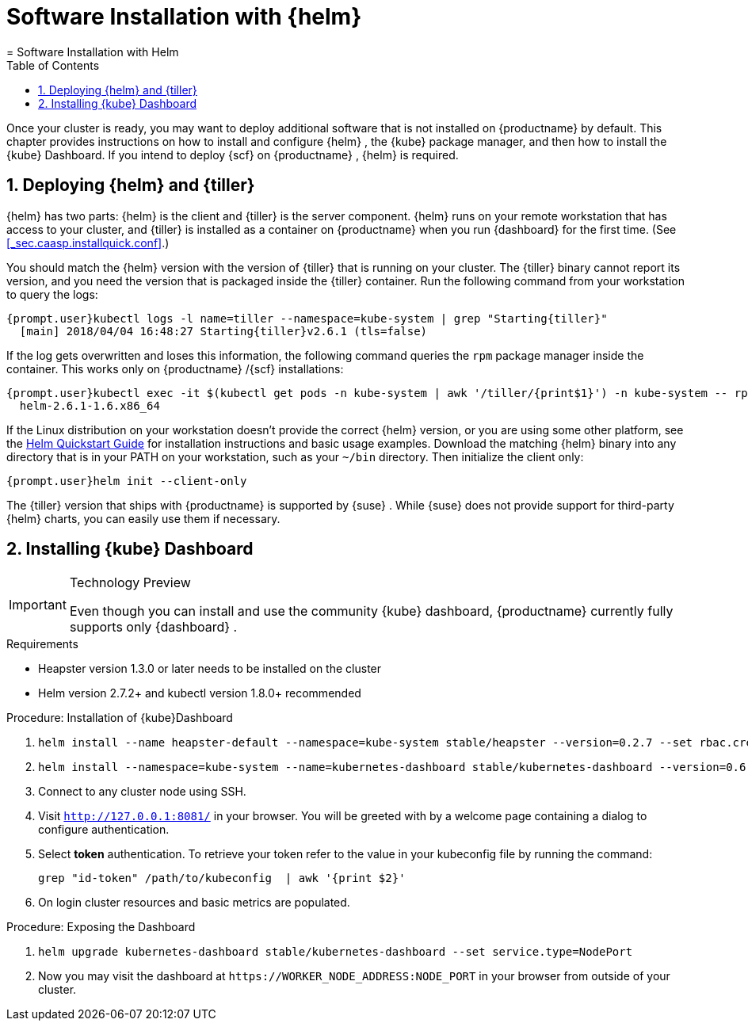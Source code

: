 [[_installing.additional.features]]
= Software Installation with {helm}
:doctype: book
:sectnums:
:toc: left
:icons: font
:experimental:
:sourcedir: .
:imagesdir: ./images
= Software Installation with Helm
:doctype: book
:sectnums:
:toc: left
:icons: font
:experimental:
:imagesdir: ./images


Once your cluster is ready, you may want to deploy additional software that is not installed on {productname}
by default.
This chapter provides instructions on how to install and configure {helm}
, the {kube}
package  manager, and then how to install the {kube}
Dashboard.
If you intend to  deploy {scf}
on {productname}
, {helm}
is required. 

[[_installing.helm]]
== Deploying {helm} and {tiller}

{helm}
has two parts: {helm}
is the client and {tiller}
is the server component. {helm}
runs on your remote workstation that has access to your cluster, and {tiller}
is installed as a container on {productname}
when you run {dashboard}
for the first  time.
(See <<_sec.caasp.installquick.conf>>.) 

You should match the {helm}
version with the version of {tiller}
that is running on your cluster.
The {tiller}
binary cannot report its version, and you need the version that is packaged inside the {tiller}
container.
Run the following command from your workstation to query the logs: 

----
{prompt.user}kubectl logs -l name=tiller --namespace=kube-system | grep "Starting{tiller}"
  [main] 2018/04/04 16:48:27 Starting{tiller}v2.6.1 (tls=false)
----


If the log gets overwritten and loses this information, the following command  queries the [command]``rpm`` package manager inside the container.
This works only on {productname}
/{scf}
 installations: 

----
{prompt.user}kubectl exec -it $(kubectl get pods -n kube-system | awk '/tiller/{print$1}') -n kube-system -- rpm -q helm
  helm-2.6.1-1.6.x86_64
----


If the Linux distribution on your workstation doesn't provide the correct {helm}
version, or you are using some other platform, see the https://docs.helm.sh/using_helm/#quickstart[
         Helm Quickstart Guide] for installation instructions and basic  usage examples.
Download the matching {helm}
 binary into any directory that  is in your PATH on your workstation, such as your [path]``~/bin``
  directory.
Then initialize the client only: 

----
{prompt.user}helm init --client-only
----


The {tiller}
version that ships with {productname}
is supported by {suse}
.
While {suse}
does not provide support for third-party {helm}
charts, you can easily  use them if necessary. 

[[_installing.kube.dashboard]]
== Installing {kube} Dashboard

.Technology Preview
[IMPORTANT]
====
Even though you can install and use the community {kube}
dashboard, {productname}
currently fully supports only {dashboard}
. 
====

.Requirements
* Heapster version 1.3.0 or later needs to be installed on the cluster 
* Helm version 2.7.2+ and kubectl version 1.8.0+ recommended 


.Procedure: Installation of {kube}Dashboard
. {empty}
+

----
helm install --name heapster-default --namespace=kube-system stable/heapster --version=0.2.7 --set rbac.create=true
----
. {empty}
+

----
helm install --namespace=kube-system --name=kubernetes-dashboard stable/kubernetes-dashboard --version=0.6.1
----
. Connect to any cluster node using SSH. 
. Visit `http://127.0.0.1:8081/` in your browser. You will be greeted with by a welcome page containing a dialog to configure authentication. 
. Select menu:token[] authentication. To retrieve your token refer to the value in your kubeconfig file by running the command: 
+

----
grep "id-token" /path/to/kubeconfig  | awk '{print $2}'
----
. On login cluster resources and basic metrics are populated. 


.Procedure: Exposing the Dashboard
. {empty}
+

----
helm upgrade kubernetes-dashboard stable/kubernetes-dashboard --set service.type=NodePort
----
. Now you may visit the dashboard at `https://[replaceable]``WORKER_NODE_ADDRESS``:[replaceable]``NODE_PORT``` in your browser from outside of your cluster. 
